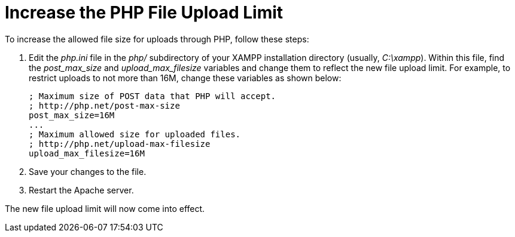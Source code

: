 = Increase the PHP File Upload Limit

To increase the allowed file size for uploads through PHP, follow these steps:

 . Edit the _php.ini_ file in the _php/_ subdirectory of your XAMPP installation directory (usually, _C:\xampp_). Within this file, find the _post_max_size_ and _upload_max_filesize_ variables and change them to reflect the new file upload limit. For example, to restrict uploads to not more than 16M, change these variables as shown below:
+
 ; Maximum size of POST data that PHP will accept.
 ; http://php.net/post-max-size
 post_max_size=16M
 ...
 ; Maximum allowed size for uploaded files.
 ; http://php.net/upload-max-filesize
 upload_max_filesize=16M

 . Save your changes to the file.

 . Restart the Apache server.

The new file upload limit will now come into effect.